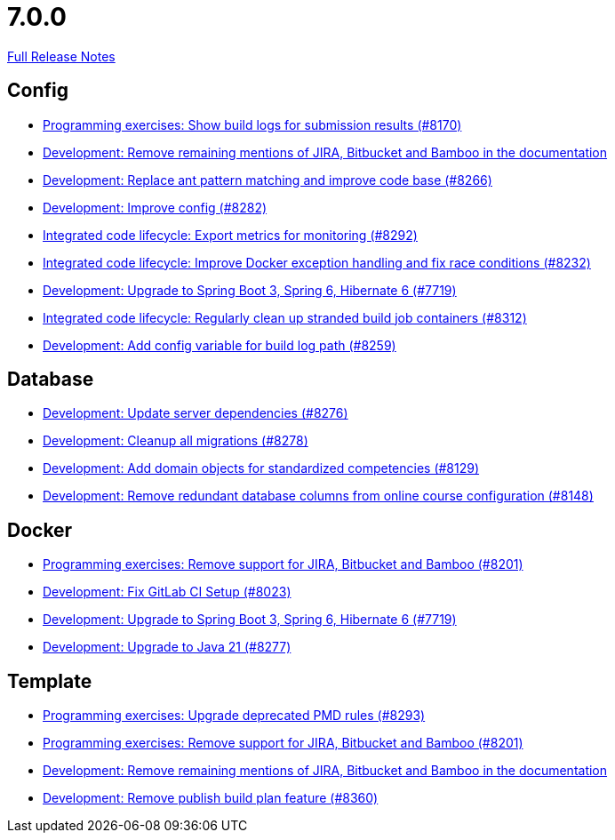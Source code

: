 // SPDX-FileCopyrightText: 2023 Artemis Changelog Contributors
//
// SPDX-License-Identifier: CC-BY-SA-4.0

= 7.0.0

link:https://github.com/ls1intum/Artemis/releases/tag/7.0.0[Full Release Notes]

== Config

* link:https://www.github.com/ls1intum/Artemis/commit/26dcaf4c504757cb38fac42bceb71b3a5992553e/[Programming exercises: Show build logs for submission results (#8170)]
* link:https://www.github.com/ls1intum/Artemis/commit/6ac34ccf266b3756e433d7f422faacbb751149b4/[Development: Remove remaining mentions of JIRA, Bitbucket and Bamboo in the documentation]
* link:https://www.github.com/ls1intum/Artemis/commit/42a05036e735662c8a4f03804ba649ad29392d12/[Development: Replace ant pattern matching and improve code base (#8266)]
* link:https://www.github.com/ls1intum/Artemis/commit/5f90deb4d7a93656f13d5996ad00cc7e83936758/[Development: Improve config (#8282)]
* link:https://www.github.com/ls1intum/Artemis/commit/563df4db4cffdf9fa5e54de5ac5030e1679e76bb/[Integrated code lifecycle: Export metrics for monitoring (#8292)]
* link:https://www.github.com/ls1intum/Artemis/commit/edebec9433a054d8feab2fa5cc78ab4a1390c0a6/[Integrated code lifecycle: Improve Docker exception handling and fix race conditions (#8232)]
* link:https://www.github.com/ls1intum/Artemis/commit/9dfe7bf942ba9b83d10885b8e6e6bca1db5e56d2/[Development: Upgrade to Spring Boot 3, Spring 6, Hibernate 6 (#7719)]
* link:https://www.github.com/ls1intum/Artemis/commit/f19f33209297873c78d1a567cb98b825d3bb5266/[Integrated code lifecycle: Regularly clean up stranded build job containers (#8312)]
* link:https://www.github.com/ls1intum/Artemis/commit/0ecf2abcb92bbc9285a55b37630614f7e5773b0f/[Development: Add config variable for build log path (#8259)]


== Database

* link:https://www.github.com/ls1intum/Artemis/commit/129318e64ff0b98ddaa399a70b62861164deff09/[Development: Update server dependencies (#8276)]
* link:https://www.github.com/ls1intum/Artemis/commit/8723fc7290236449f0e209aabcaa3829598c4373/[Development: Cleanup all migrations (#8278)]
* link:https://www.github.com/ls1intum/Artemis/commit/88b3f0fa4275116c833ca888586287f5aa736777/[Development: Add domain objects for standardized competencies (#8129)]
* link:https://www.github.com/ls1intum/Artemis/commit/5ea5b51d0682e98bb487c47776cd67af9b503c00/[Development: Remove redundant database columns from online course configuration (#8148)]


== Docker

* link:https://www.github.com/ls1intum/Artemis/commit/c8d6703b9862566745b0571340255e063d0982a4/[Programming exercises: Remove support for JIRA, Bitbucket and Bamboo (#8201)]
* link:https://www.github.com/ls1intum/Artemis/commit/45ba67476d58c847fac7579dd29c8b6eae7a6ce9/[Development: Fix GitLab CI Setup (#8023)]
* link:https://www.github.com/ls1intum/Artemis/commit/9dfe7bf942ba9b83d10885b8e6e6bca1db5e56d2/[Development: Upgrade to Spring Boot 3, Spring 6, Hibernate 6 (#7719)]
* link:https://www.github.com/ls1intum/Artemis/commit/6cb20e0403fa75ee8388d548438cdf9c880b8c55/[Development: Upgrade to Java 21 (#8277)]


== Template

* link:https://www.github.com/ls1intum/Artemis/commit/722b5fff261f1f4ba5c93149b6201f19f0a15f07/[Programming exercises: Upgrade deprecated PMD rules (#8293)]
* link:https://www.github.com/ls1intum/Artemis/commit/c8d6703b9862566745b0571340255e063d0982a4/[Programming exercises: Remove support for JIRA, Bitbucket and Bamboo (#8201)]
* link:https://www.github.com/ls1intum/Artemis/commit/6ac34ccf266b3756e433d7f422faacbb751149b4/[Development: Remove remaining mentions of JIRA, Bitbucket and Bamboo in the documentation]
* link:https://www.github.com/ls1intum/Artemis/commit/fd4125d1b93d0ecf5ac5c142f801d7dda5ed4f63/[Development: Remove publish build plan feature (#8360)]
